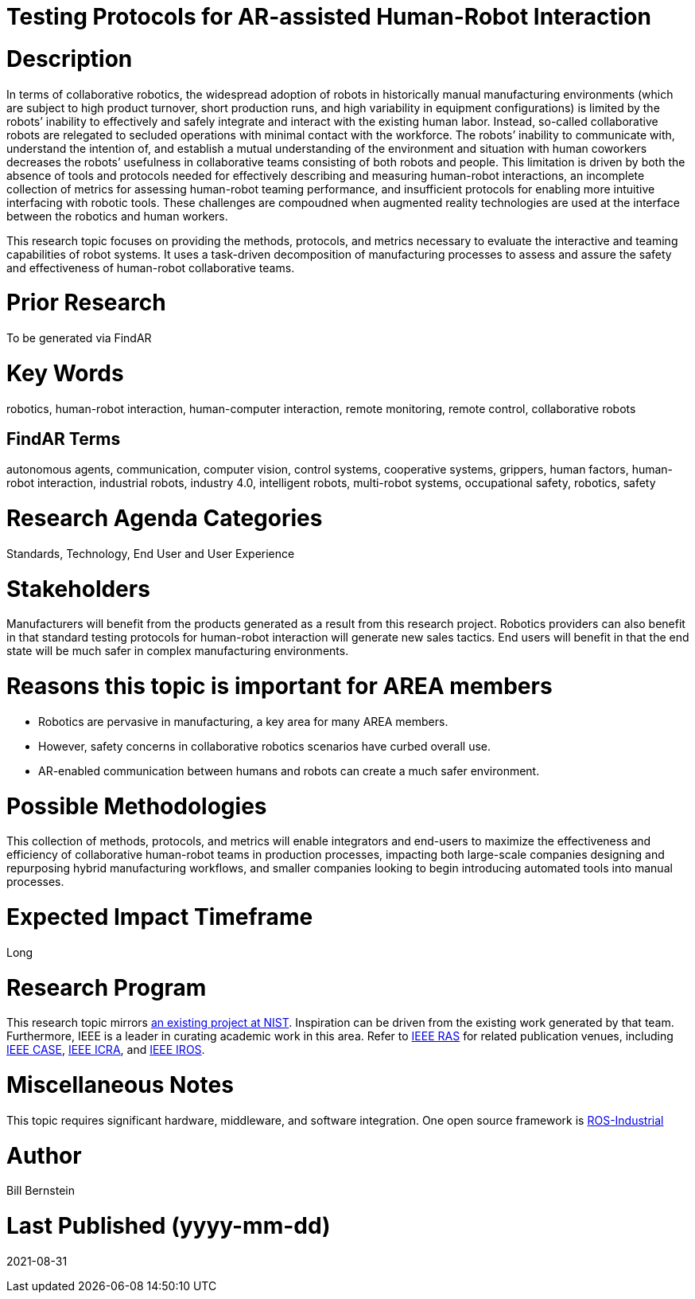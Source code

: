 [[ra-Srobotics5-testingmethods]]

# Testing Protocols for AR-assisted Human-Robot Interaction

# Description
In terms of collaborative robotics, the widespread adoption of robots in historically manual manufacturing environments (which are subject to high product turnover, short production runs, and high variability in equipment configurations) is limited by the robots’ inability to effectively and safely integrate and interact with the existing human labor.  Instead, so-called collaborative robots are relegated to secluded operations with minimal contact with the workforce.  The robots’ inability to communicate with, understand the intention of, and establish a mutual understanding of the environment and situation with human coworkers decreases the robots’ usefulness in collaborative teams consisting of both robots and people.  This limitation is driven by both the absence of tools and protocols needed for effectively describing and measuring human-robot interactions, an incomplete collection of metrics for assessing human-robot teaming performance, and insufficient protocols for enabling more intuitive interfacing with robotic tools. These challenges are compoudned when augmented reality technologies are used at the interface between the robotics and human workers.

This research topic focuses on providing the methods, protocols, and metrics necessary to evaluate the interactive and teaming capabilities of robot systems. It uses a task-driven decomposition of manufacturing processes to assess and assure the safety and effectiveness of human-robot collaborative teams.

# Prior Research
To be generated via FindAR

# Key Words
robotics, human-robot interaction, human-computer interaction, remote monitoring, remote control, collaborative robots

## FindAR Terms
autonomous agents, communication, computer vision, control systems, cooperative systems, grippers, human factors, human-robot interaction, industrial robots,	industry 4.0, intelligent robots, multi-robot systems, occupational safety, robotics, safety

# Research Agenda Categories
Standards, Technology, End User and User Experience

# Stakeholders
Manufacturers will benefit from the products generated as a result from this research project.  Robotics providers can also benefit in that standard testing protocols for human-robot interaction will generate new sales tactics. End users will benefit in that the end state will be much safer in complex manufacturing environments.

# Reasons this topic is important for AREA members
- Robotics are pervasive in manufacturing, a key area for many AREA members.
- However, safety concerns in collaborative robotics scenarios have curbed overall use.
- AR-enabled communication between humans and robots can create a much safer environment.

# Possible Methodologies
This collection of methods, protocols, and metrics will enable integrators and end-users to maximize the effectiveness and efficiency of collaborative human-robot teams in production processes, impacting both large-scale companies designing and repurposing hybrid manufacturing workflows, and smaller companies looking to begin introducing automated tools into manual processes.

# Expected Impact Timeframe
Long

# Research Program
This research topic mirrors https://www.nist.gov/programs-projects/performance-human-robot-interaction[an existing project at NIST]. Inspiration can be driven from the existing work generated by that team. Furthermore, IEEE is a leader in curating academic work in this area. Refer to https://www.ieee-ras.org/conferences-workshops[IEEE RAS] for related publication venues, including https://www.ieee-ras.org/conferences-workshops/fully-sponsored/case[IEEE CASE], https://www.ieee-ras.org/conferences-workshops/fully-sponsored/icra[IEEE ICRA], and https://www.ieee-ras.org/conferences-workshops/financially-co-sponsored/iros[IEEE IROS].

# Miscellaneous Notes
This topic requires significant hardware, middleware, and software integration. One open source framework is https://rosindustrial.org/[ROS-Industrial]

# Author
Bill Bernstein

# Last Published (yyyy-mm-dd)
2021-08-31

